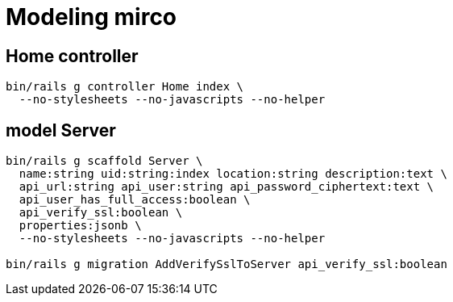 = Modeling mirco

== Home controller

----
bin/rails g controller Home index \
  --no-stylesheets --no-javascripts --no-helper
----

== model Server

----
bin/rails g scaffold Server \
  name:string uid:string:index location:string description:text \
  api_url:string api_user:string api_password_ciphertext:text \
  api_user_has_full_access:boolean \
  api_verify_ssl:boolean \
  properties:jsonb \
  --no-stylesheets --no-javascripts --no-helper

bin/rails g migration AddVerifySslToServer api_verify_ssl:boolean
----
